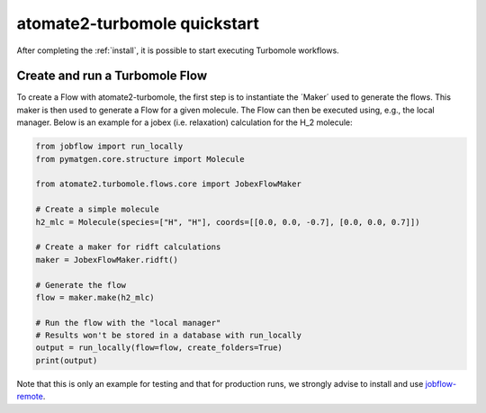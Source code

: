 .. _quickstart:

=============================
atomate2-turbomole quickstart
=============================

After completing the :ref:`install`, it is possible to start executing Turbomole
workflows.

Create and run a Turbomole Flow
===============================

To create a Flow with atomate2-turbomole, the first step is to instantiate the
´Maker´ used to generate the flows. This maker is then used to generate a
Flow for a given molecule. The Flow can then be executed using, e.g., the local
manager. Below is an example for a jobex (i.e. relaxation) calculation for the
H_2 molecule:

.. code-block:: python

    from jobflow import run_locally
    from pymatgen.core.structure import Molecule

    from atomate2.turbomole.flows.core import JobexFlowMaker

    # Create a simple molecule
    h2_mlc = Molecule(species=["H", "H"], coords=[[0.0, 0.0, -0.7], [0.0, 0.0, 0.7]])

    # Create a maker for ridft calculations
    maker = JobexFlowMaker.ridft()

    # Generate the flow
    flow = maker.make(h2_mlc)

    # Run the flow with the "local manager"
    # Results won't be stored in a database with run_locally
    output = run_locally(flow=flow, create_folders=True)
    print(output)

Note that this is only an example for testing and that for production runs, we strongly
advise to install and use `jobflow-remote <https://github.com/Matgenix/jobflow-remote>`_.
